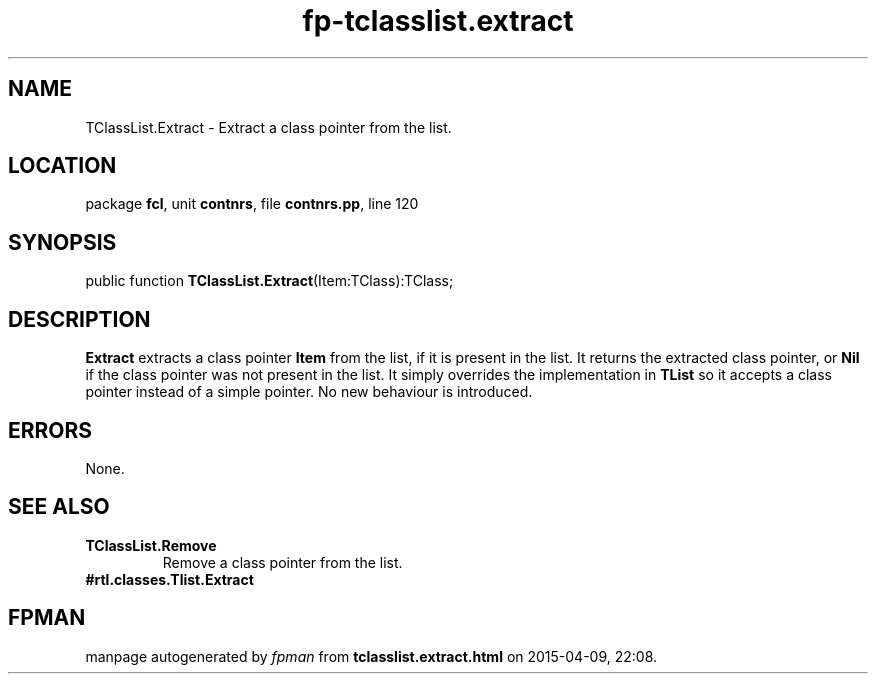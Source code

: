 .\" file autogenerated by fpman
.TH "fp-tclasslist.extract" 3 "2014-03-14" "fpman" "Free Pascal Programmer's Manual"
.SH NAME
TClassList.Extract - Extract a class pointer from the list.
.SH LOCATION
package \fBfcl\fR, unit \fBcontnrs\fR, file \fBcontnrs.pp\fR, line 120
.SH SYNOPSIS
public function \fBTClassList.Extract\fR(Item:TClass):TClass;
.SH DESCRIPTION
\fBExtract\fR extracts a class pointer \fBItem\fR from the list, if it is present in the list. It returns the extracted class pointer, or \fBNil\fR if the class pointer was not present in the list. It simply overrides the implementation in \fBTList\fR so it accepts a class pointer instead of a simple pointer. No new behaviour is introduced.


.SH ERRORS
None.


.SH SEE ALSO
.TP
.B TClassList.Remove
Remove a class pointer from the list.
.TP
.B #rtl.classes.Tlist.Extract


.SH FPMAN
manpage autogenerated by \fIfpman\fR from \fBtclasslist.extract.html\fR on 2015-04-09, 22:08.

